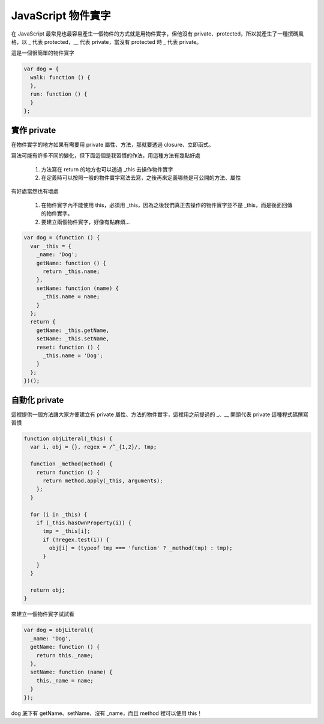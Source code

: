 *******************
JavaScript 物件實字
*******************

在 JavaScript 最常見也最容易產生一個物件的方式就是用物件實字，但他沒有 private、protected，所以就產生了一種撰碼風格，以 _ 代表 protected，__ 代表 private，當沒有 protected 時 _ 代表 private。

這是一個很簡單的物件實字

.. code-block:: js

    var dog = {
      walk: function () {
      },
      run: function () {
      }
    };

實作 private
============

在物件實字的地方如果有需要用 private 屬性、方法，那就要透過 closure、立即函式。

寫法可能有許多不同的變化，但下面這個是我習慣的作法，用這種方法有幾點好處

    1. 方法寫在 return 的地方也可以透過 _this 去操作物件實字
    2. 在定義時可以按照一般的物件實字寫法去寫，之後再來定義哪些是可公開的方法、屬性

有好處當然也有壞處

    1. 在物件實字內不能使用 this，必須用 _this，因為之後我們真正去操作的物件實字並不是 _this，而是後面回傳的物件實字。
    2. 要建立兩個物件實字，好像有點麻煩...

.. code-block:: js

    var dog = (function () {
      var _this = {
        _name: 'Dog';
        getName: function () {
          return _this.name;
        },
        setName: function (name) {
          _this.name = name;
        }
      };
      return {
        getName: _this.getName,
        setName: _this.setName,
        reset: function () {
          _this.name = 'Dog';
        }
      };
    })();

自動化 private
==============

這裡提供一個方法讓大家方便建立有 private 屬性、方法的物件實字，這裡用之前提過的 _、__ 開頭代表 private 這種程式碼撰寫習慣

.. code-block:: js

    function objLiteral(_this) {
      var i, obj = {}, regex = /^_{1,2}/, tmp;

      function _method(method) {
        return function () {
          return method.apply(_this, arguments);
        };
      }

      for (i in _this) {
        if (_this.hasOwnProperty(i)) {
          tmp = _this[i];
          if (!regex.test(i)) {
            obj[i] = (typeof tmp === 'function' ? _method(tmp) : tmp);
          }
        }
      }

      return obj;
    }

來建立一個物件實字試試看

.. code-block:: js

    var dog = objLiteral({
      _name: 'Dog',
      getName: function () {
        return this._name;
      },
      setName: function (name) {
        this._name = name;
      }
    });

dog 底下有 getName、setName，沒有 _name，而且 method 裡可以使用 this！
